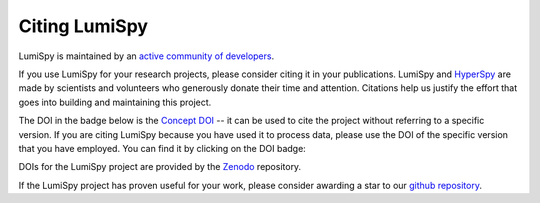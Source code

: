 Citing LumiSpy
**************

LumiSpy is maintained by an `active community of developers 
<https://github.com/lumispy/lumispy/contributors>`_.

If you use LumiSpy for your research projects, please consider citing
it in your publications. LumiSpy and `HyperSpy <https://hyperspy.org>`_
are made by scientists and volunteers who generously donate their time
and attention. Citations help us justify the effort that goes into
building and maintaining this project.

The DOI in the badge below is the `Concept DOI
<https://help.zenodo.org/faq/#versioning>`_ --
it can be used to cite the project without referring to a specific
version. If you are citing LumiSpy because you have used it to process data,
please use the DOI of the specific version that you have employed. You can
find it by clicking on the DOI badge:

.. image:: https://zenodo.org/badge/DOI/10.5281/zenodo.4640445.svg
   :target: https://doi.org/10.5281/zenodo.4640445

DOIs for the LumiSpy project are provided by the `Zenodo <https://zenodo.org>`_
repository.

If the LumiSpy project has proven useful for your work, please consider awarding a
star to our `github repository <https://github.com/lumispy/lumispy/stargazers>`_.
